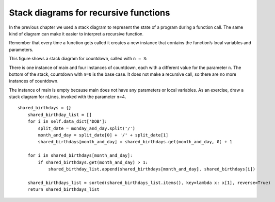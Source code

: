 Stack diagrams for recursive functions
--------------------------------------

In the previous chapter we used a stack diagram to represent the state
of a program during a function call. The same kind of diagram can make
it easier to interpret a recursive function.

Remember that every time a function gets called it creates a new
instance that contains the function’s local variables and parameters.

This figure shows a stack diagram for countdown, called with ``n = 3``:





There is one instance of main and four instances of countdown, each with
a different value for the parameter ``n``. The bottom of the stack,
countdown with ``n=0`` is the base case. It does not make a recursive call,
so there are no more instances of countdown.

The instance of main is empty because main does not have any parameters
or local variables. As an exercise, draw a stack diagram for nLines,
invoked with the parameter n=4.

::

    shared_birthdays = {}
        shared_birthday_list = []
        for i in self.data_dict['DOB']:
            split_date = monday_and_day.split('/')
            month_and_day = split_date[0] + '/' + split_date[1]
            shared_birthdays[month_and_day] = shared_birthdays.get(month_and_day, 0) + 1

        for i in shared_birthdays[month_and_day]:
            if shared_birthdays.get(month_and_day) > 1:
                shared_birthday_list.append(shared_birthdays[month_and_day], shared_birthdays[i])

        shared_birthdays_list = sorted(shared_birthdays_list.items(), key=lambda x: x[1], reverse=True)
        return shared_birthdays_list
